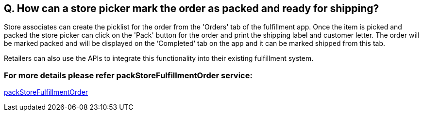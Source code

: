 == Q. How can a store picker mark the order as packed and ready for shipping?

Store associates can create the picklist for the order from the 'Orders' tab of the fulfillment app. Once the item is picked and packed the store picker can click on the 'Pack' button for the order and print the shipping label and customer letter. The order will be marked packed and will be displayed on the ‘Completed’ tab on the app and it can be marked shipped from this tab.

Retailers can also use the APIs to integrate this functionality into their existing fulfillment system.

=== For more details please refer packStoreFulfillmentOrder service:
link:../Services/packStoreFulfillmentOrder.adoc[packStoreFulfillmentOrder]